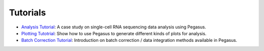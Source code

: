 Tutorials
---------

* `Analysis Tutorial <_static/tutorials/pegasus_analysis.html>`_: A case study on single-cell RNA sequencing data analysis using Pegasus.
* `Plotting Tutotrial <_static/tutorials/plotting_tutorial.html>`_: Show how to use Pegasus to generate different kinds of plots for analysis.
* `Batch Correction Tutorial <_static/tutorials/batch_correction.html>`_: Introduction on batch correction / data integration methods available in Pegasus.
